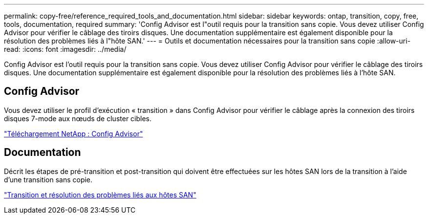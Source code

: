 ---
permalink: copy-free/reference_required_tools_and_documentation.html 
sidebar: sidebar 
keywords: ontap, transition, copy, free, tools, documentation, required 
summary: 'Config Advisor est l"outil requis pour la transition sans copie. Vous devez utiliser Config Advisor pour vérifier le câblage des tiroirs disques. Une documentation supplémentaire est également disponible pour la résolution des problèmes liés à l"hôte SAN.' 
---
= Outils et documentation nécessaires pour la transition sans copie
:allow-uri-read: 
:icons: font
:imagesdir: ../media/


[role="lead"]
Config Advisor est l'outil requis pour la transition sans copie. Vous devez utiliser Config Advisor pour vérifier le câblage des tiroirs disques. Une documentation supplémentaire est également disponible pour la résolution des problèmes liés à l'hôte SAN.



== Config Advisor

Vous devez utiliser le profil d'exécution « transition » dans Config Advisor pour vérifier le câblage après la connexion des tiroirs disques 7-mode aux nœuds de cluster cibles.

https://mysupport.netapp.com/site/tools/tool-eula/activeiq-configadvisor["Téléchargement NetApp : Config Advisor"]



== Documentation

Décrit les étapes de pré-transition et post-transition qui doivent être effectuées sur les hôtes SAN lors de la transition à l'aide d'une transition sans copie.

http://docs.netapp.com/ontap-9/topic/com.netapp.doc.dot-7mtt-sanspl/home.html["Transition et résolution des problèmes liés aux hôtes SAN"]
